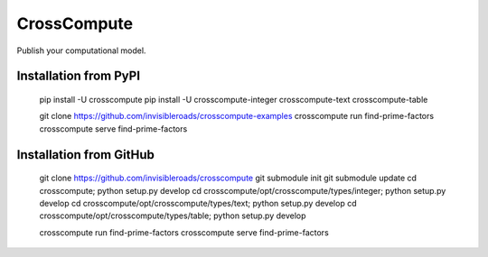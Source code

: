 CrossCompute
============
Publish your computational model.

Installation from PyPI
----------------------

    pip install -U crosscompute
    pip install -U crosscompute-integer crosscompute-text crosscompute-table

    git clone https://github.com/invisibleroads/crosscompute-examples
    crosscompute run find-prime-factors
    crosscompute serve find-prime-factors

Installation from GitHub
------------------------

    git clone https://github.com/invisibleroads/crosscompute
    git submodule init
    git submodule update
    cd crosscompute; python setup.py develop
    cd crosscompute/opt/crosscompute/types/integer; python setup.py develop
    cd crosscompute/opt/crosscompute/types/text; python setup.py develop
    cd crosscompute/opt/crosscompute/types/table; python setup.py develop

    crosscompute run find-prime-factors
    crosscompute serve find-prime-factors
